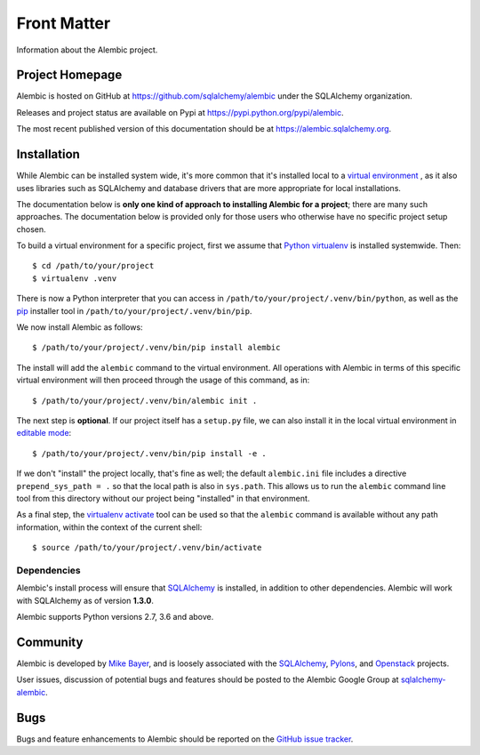 ============
Front Matter
============

Information about the Alembic project.

Project Homepage
================

Alembic is hosted on GitHub at https://github.com/sqlalchemy/alembic under the SQLAlchemy organization.

Releases and project status are available on Pypi at https://pypi.python.org/pypi/alembic.

The most recent published version of this documentation should be at https://alembic.sqlalchemy.org.


.. _installation:

Installation
============

While Alembic can be installed system wide, it's more common that it's
installed local to a `virtual environment
<https://docs.python.org/3/tutorial/venv.html>`_ , as it also uses libraries
such as SQLAlchemy and database drivers that are more appropriate for
local installations.

The documentation below is **only one kind of approach to installing Alembic
for a project**; there are many such approaches. The documentation below is
provided only for those users who otherwise have no specific project setup
chosen.

To build a virtual environment for a specific project, first we assume that
`Python virtualenv <https://pypi.org/project/virtualenv/>`_ is installed
systemwide.  Then::

    $ cd /path/to/your/project
    $ virtualenv .venv

There is now a Python interpreter that you can access in
``/path/to/your/project/.venv/bin/python``, as well as the `pip
<http://pypi.python.org/pypi/pip>`_ installer tool in
``/path/to/your/project/.venv/bin/pip``.

We now install Alembic as follows::

    $ /path/to/your/project/.venv/bin/pip install alembic

The install will add the ``alembic`` command to the virtual environment.  All
operations with Alembic in terms of this specific virtual environment will then
proceed through the usage of this command, as in::

    $ /path/to/your/project/.venv/bin/alembic init .

The next step is **optional**.   If our project itself has a ``setup.py``
file, we can also install it in the local virtual environment in
`editable mode <https://pip.pypa.io/en/stable/reference/pip_install/#editable-installs>`_::

    $ /path/to/your/project/.venv/bin/pip install -e .

If we don't "install" the project locally, that's fine as well; the default
``alembic.ini`` file includes a directive ``prepend_sys_path = .`` so that the
local path is also in ``sys.path``. This allows us to run the ``alembic``
command line tool from this directory without our project being "installed" in
that environment.

.. versionchanged:: 1.5.5  Fixed a long-standing issue where the ``alembic``
   command-line tool would not preserve the default ``sys.path`` of ``.``
   by implementing ``prepend_sys_path`` option.

As a final step, the `virtualenv activate <https://virtualenv.pypa.io/en/latest/userguide/#activate-script>`_
tool can be used so that the ``alembic`` command is available without any
path information, within the context of the current shell::

    $ source /path/to/your/project/.venv/bin/activate

Dependencies
------------

Alembic's install process will ensure that SQLAlchemy_
is installed, in addition to other dependencies.  Alembic will work with
SQLAlchemy as of version **1.3.0**.

.. versionchanged:: 1.5.0 Support for SQLAlchemy older than 1.3.0 was dropped.

Alembic supports Python versions 2.7, 3.6 and above.

.. versionchanged::  1.5.0  Support for Python 3.5 was dropped.

Community
=========

Alembic is developed by `Mike Bayer <http://techspot.zzzeek.org>`_, and is
loosely associated with the SQLAlchemy_, `Pylons <http://www.pylonsproject.org>`_,
and `Openstack <http://www.openstack.org>`_ projects.

User issues, discussion of potential bugs and features should be posted
to the Alembic Google Group at `sqlalchemy-alembic <https://groups.google.com/group/sqlalchemy-alembic>`_.

.. _bugs:

Bugs
====

Bugs and feature enhancements to Alembic should be reported on the `GitHub
issue tracker
<https://github.com/sqlalchemy/alembic/issues/>`_.

.. _SQLAlchemy: https://www.sqlalchemy.org

